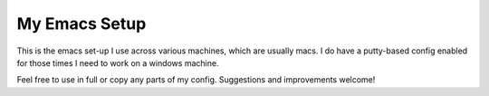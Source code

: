 My Emacs Setup
==============

This is the emacs set-up I use across various machines, which are usually macs. 
I do have a putty-based config enabled for those times I need to work on a 
windows machine.

Feel free to use in full or copy any parts of my config. Suggestions and 
improvements welcome!
